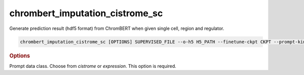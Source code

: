 chrombert_imputation_cistrome_sc
************************************

Generate prediction result (hdf5 format) from ChromBERT when given single cell, region and regulator.

.. code-block:: shell

    chrombert_imputation_cistrome_sc [OPTIONS] SUPERVISED_FILE --o-h5 H5_PATH --finetune-ckpt CKPT --prompt-kind KIND

.. rubric:: Options

.. option:: supervised_file

    Path to the supervised file.

.. option:: --o-h5

    Path of the output HDF5 file. This option is required.

.. option:: --prompt-kind

Prompt data class. Choose from *cistrome* or *expression*. This option is required.

.. option:: --basedir

    Base directory for the required files. Default is set to the value of `DEFAULT_BASEDIR`.

.. option:: -g, --genome

    Genome version. For example, *hg38* or *mm10*. Only *hg38* is supported now. Default is *hg38*.

.. option:: --pretrain-ckpt

    Path to the pretrain checkpoint. Optional if it could be inferred from other arguments.

.. option:: -d, --hdf5-file

    Path to the HDF5 file that contains the dataset. Optional if it could be inferred from other arguments.

.. option:: -hr, --high-resolution

    Use 200-bp resolution instead of 1-kb resolution. Caution: 200-bp resolution is preparing for the future release of ChromBERT, which is not available yet.

.. option:: --finetune-ckpt

    Path to the finetune checkpoint. Optional.

.. option:: --prompt-dim-external

    Dimension of external data. Use *512* for *scGPT* and *768* for *ChromBERT*'s embedding. Default is *512*.

.. option:: --prompt-celltype-cache-file

    Path to the cell-type-specific prompt cache file. Optional.

.. option:: --prompt-regulator-cache-file

    Path to the regulator prompt cache file. Optional.

.. option:: --prompt-celltype

    The cell-type-specific prompt. For example, *dnase:k562* for cistrome prompt and *k562* for expression prompt. It can also be provided in the supervised file if the format supports. Optional.

.. option:: --prompt-regulator

    The regulator prompt. Determine the kind of output. For example, *ctcf* or *h3k27ac*. It can also be provided in the supervised file if the format supports. Optional.

.. option:: --batch-size

    Batch size. Default is *8*.

.. option:: --num-workers

    Number of workers for the dataloader. Default is *8*.
